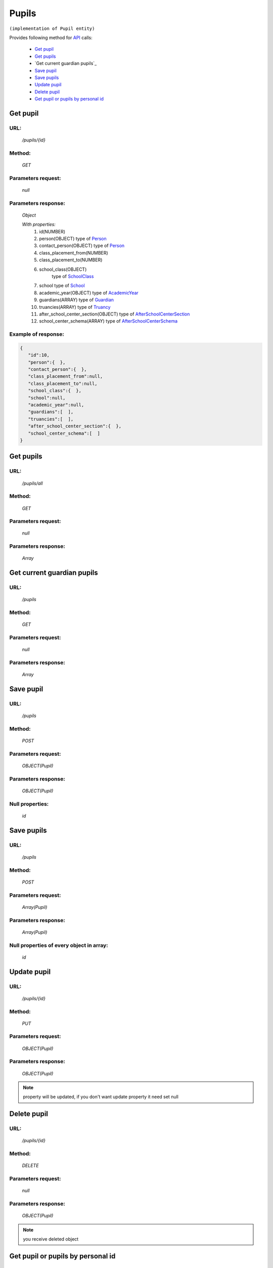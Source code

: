 Pupils
======

``(implementation of Pupil entity)``

Provides following method for `API <index.html>`_ calls:

    * `Get pupil`_
    * `Get pupils`_
    * `Get current guardian pupils`_
    * `Save pupil`_
    * `Save pupils`_
    * `Update pupil`_
    * `Delete pupil`_
    * `Get pupil or pupils by personal id`_

.. _`Get pupil`:

Get pupil
---------

URL:
~~~~
    */pupils/{id}*

Method:
~~~~~~~
    *GET*

Parameters request:
~~~~~~~~~~~~~~~~~~~
    *null*

Parameters response:
~~~~~~~~~~~~~~~~~~~~
    *Object*

    *With properties:*
        #. id(NUMBER)
        #. person(OBJECT)
           type of `Person <http://docs.ivis.se/en/latest/api/person.html>`_
        #. contact_person(OBJECT)
           type of `Person <http://docs.ivis.se/en/latest/api/person.html>`_
        #. class_placement_from(NUMBER)
        #. class_placement_to(NUMBER)
        #. school_class(OBJECT)
            type of `SchoolClass <http://docs.ivis.se/en/latest/api/schoolclass.html>`_
        #. school
           type of `School <http://docs.ivis.se/en/latest/api/school.html>`_
        #. academic_year(OBJECT)
           type of `AcademicYear <http://docs.ivis.se/en/latest/api/academicyear.html>`_
        #. guardians(ARRAY)
           type of `Guardian <http://docs.ivis.se/en/latest/api/guardian.html>`_
        #. truancies(ARRAY)
           type of `Truancy <http://docs.ivis.se/en/latest/api/truancy.html>`_
        #. after_school_center_section(OBJECT)
           type of `AfterSchoolCenterSection <http://docs.ivis.se/en/latest/api/afterschoolcentersection.html>`_
        #. school_center_schema(ARRAY)
           type of `AfterSchoolCenterSchema <http://docs.ivis.se/en/latest/api/afterschoolcenterschema.html>`_

Example of response:
~~~~~~~~~~~~~~~~~~~~

.. code-block:: json

    {
       "id":10,
       "person":{  },
       "contact_person":{  },
       "class_placement_from":null,
       "class_placement_to":null,
       "school_class":{  },
       "school":null,
       "academic_year":null,
       "guardians":[  ],
       "truancies":[  ],
       "after_school_center_section":{  },
       "school_center_schema":[  ]
    }

.. _`Get current guardian pupils`:

Get pupils
----------

URL:
~~~~
    */pupils/all*

Method:
~~~~~~~
    *GET*

Parameters request:
~~~~~~~~~~~~~~~~~~~
    *null*

Parameters response:
~~~~~~~~~~~~~~~~~~~~
    *Array*

.. seealso::

    Array consists of objects from `Get pupil`_ method

.. _`Get current guardian pupils`:

Get current guardian pupils
---------------------------

URL:
~~~~
    */pupils*

Method:
~~~~~~~
    *GET*

Parameters request:
~~~~~~~~~~~~~~~~~~~
    *null*

Parameters response:
~~~~~~~~~~~~~~~~~~~~
    *Array*

.. seealso::

    Array consists of objects from `Get pupil`_ method

.. _`Save pupil`:

Save pupil
----------

URL:
~~~~
    */pupils*

Method:
~~~~~~~
    *POST*

Parameters request:
~~~~~~~~~~~~~~~~~~~
    *OBJECT(Pupil)*

Parameters response:
~~~~~~~~~~~~~~~~~~~~
    *OBJECT(Pupil)*

Null properties:
~~~~~~~~~~~~~~~~
    *id*

.. _`Save pupils`:

Save pupils
-----------

URL:
~~~~
    */pupils*

Method:
~~~~~~~
    *POST*

Parameters request:
~~~~~~~~~~~~~~~~~~~
    *Array(Pupil)*

Parameters response:
~~~~~~~~~~~~~~~~~~~~
    *Array(Pupil)*

Null properties of every object in array:
~~~~~~~~~~~~~~~~~~~~~~~~~~~~~~~~~~~~~~~~~
    *id*

.. _`Update pupil`:

Update pupil
------------

URL:
~~~~
    */pupils/{id}*

Method:
~~~~~~~
    *PUT*

Parameters request:
~~~~~~~~~~~~~~~~~~~
    *OBJECT(Pupil)*

Parameters response:
~~~~~~~~~~~~~~~~~~~~
    *OBJECT(Pupil)*

.. note::

    property will be updated, if you don't want update property it need set null

.. _`Delete pupil`:

Delete pupil
------------

URL:
~~~~
    */pupils/{id}*

Method:
~~~~~~~
    *DELETE*

Parameters request:
~~~~~~~~~~~~~~~~~~~
    *null*

Parameters response:
~~~~~~~~~~~~~~~~~~~~
    *OBJECT(Pupil)*

.. note::

    you receive deleted object

.. _`Get pupil or pupils by personal id`:

Get pupil or pupils by personal id
----------------------------------

URL:
~~~~
    */pupils*

Method:
~~~~~~~
    *GET*

Parameters request:
~~~~~~~~~~~~~~~~~~~
    *personalId(STRING)*
    and optional *first(BOOLEAN)*

Parameters response:
~~~~~~~~~~~~~~~~~~~~
    *ARRAY or OBJECT (Person)*


